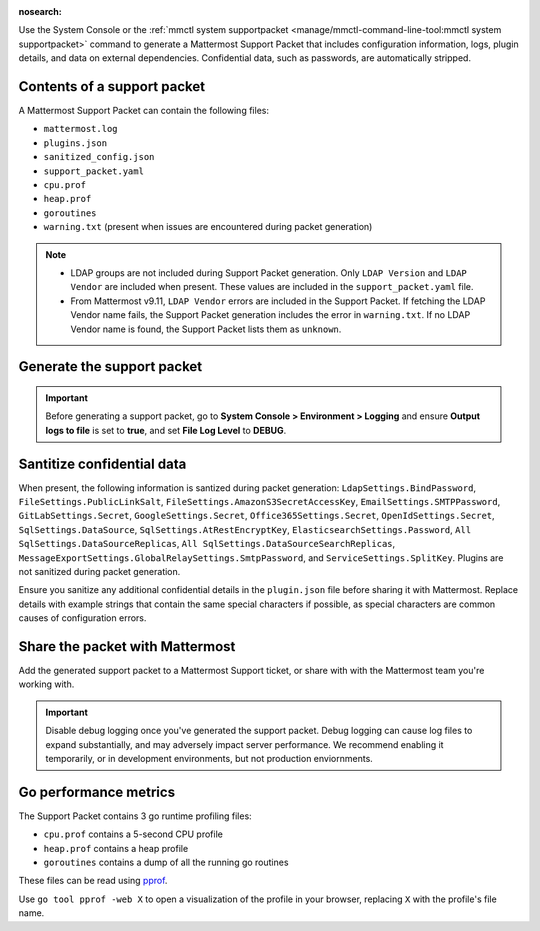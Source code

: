 :nosearch:

Use the System Console or the :ref:`mmctl system supportpacket <manage/mmctl-command-line-tool:mmctl system supportpacket>` command to generate a Mattermost Support Packet that includes configuration information, logs, plugin details, and data on external dependencies. Confidential data, such as passwords, are automatically stripped.

Contents of a support packet
----------------------------

A Mattermost Support Packet can contain the following files:

- ``mattermost.log``
- ``plugins.json``
- ``sanitized_config.json``
- ``support_packet.yaml``
- ``cpu.prof``
- ``heap.prof``
- ``goroutines``
- ``warning.txt`` (present when issues are encountered during packet generation)

.. note:: 

   - LDAP groups are not included during Support Packet generation. Only ``LDAP Version`` and ``LDAP Vendor`` are included when present. These values are included in the ``support_packet.yaml`` file. 
   - From Mattermost v9.11, ``LDAP Vendor`` errors are included in the Support Packet. If fetching the LDAP Vendor name fails, the Support Packet generation includes the error in ``warning.txt``. If no LDAP Vendor name is found, the Support Packet lists them as ``unknown``.

Generate the support packet
---------------------------

.. important::
   
   Before generating a support packet, go to **System Console > Environment > Logging** and ensure **Output logs to file** is set to **true**, and set **File Log Level** to **DEBUG**.

.. tab:: Web/Desktop

   1. Go to the System Console, and select **Commercial Support** from the System Console menu. 

      .. image:: ../images/system-console-commercial-support.png
         :alt: Example of available System Console menu options.

   2. Select **Download Support Packet**. A zip file is downloaded to the local machine. You'll be notified if any packet files are unavailable during packet generation. See the ``warning.txt`` file for details.

.. tab:: mmctl

   Run the :ref:`mmctl system supportpacket <manage/mmctl-command-line-tool:mmctl system supportpacket>` command to generate and download a Support Packet to share with Mattermost Support.

   .. code-block:: none

      go run ./cmd/mmctl system supportpacket
      Downloading Support Packet
      Downloaded Support Packet to mattermost_support_packet_.zip

Santitize confidential data
---------------------------

When present, the following information is santized during packet generation: ``LdapSettings.BindPassword``, ``FileSettings.PublicLinkSalt``, ``FileSettings.AmazonS3SecretAccessKey``, ``EmailSettings.SMTPPassword``, ``GitLabSettings.Secret``, ``GoogleSettings.Secret``, ``Office365Settings.Secret``, ``OpenIdSettings.Secret``, ``SqlSettings.DataSource``, ``SqlSettings.AtRestEncryptKey``, ``ElasticsearchSettings.Password``, ``All SqlSettings.DataSourceReplicas``, ``All SqlSettings.DataSourceSearchReplicas``, ``MessageExportSettings.GlobalRelaySettings.SmtpPassword``, and ``ServiceSettings.SplitKey``. Plugins are not sanitized during packet generation.

Ensure you sanitize any additional confidential details in the ``plugin.json`` file before sharing it with Mattermost. Replace details with example strings that contain the same special characters if possible, as special characters are common causes of configuration errors.

Share the packet with Mattermost
--------------------------------

Add the generated support packet to a Mattermost Support ticket, or share with with the Mattermost team you're working with.

.. important::

   Disable debug logging once you've generated the support packet. Debug logging can cause log files to expand substantially, and may adversely impact server performance. We recommend enabling it temporarily, or in development environments, but not production enviornments.

Go performance metrics
----------------------

The Support Packet contains 3 go runtime profiling files:

- ``cpu.prof`` contains a 5-second CPU profile
- ``heap.prof`` contains a heap profile
- ``goroutines`` contains a dump of all the running go routines

These files can be read using `pprof <https://golang.google.cn/pkg/cmd/pprof/>`__.

Use ``go tool pprof -web X`` to open a visualization of the profile in your browser, replacing ``X`` with the profile's file name.
